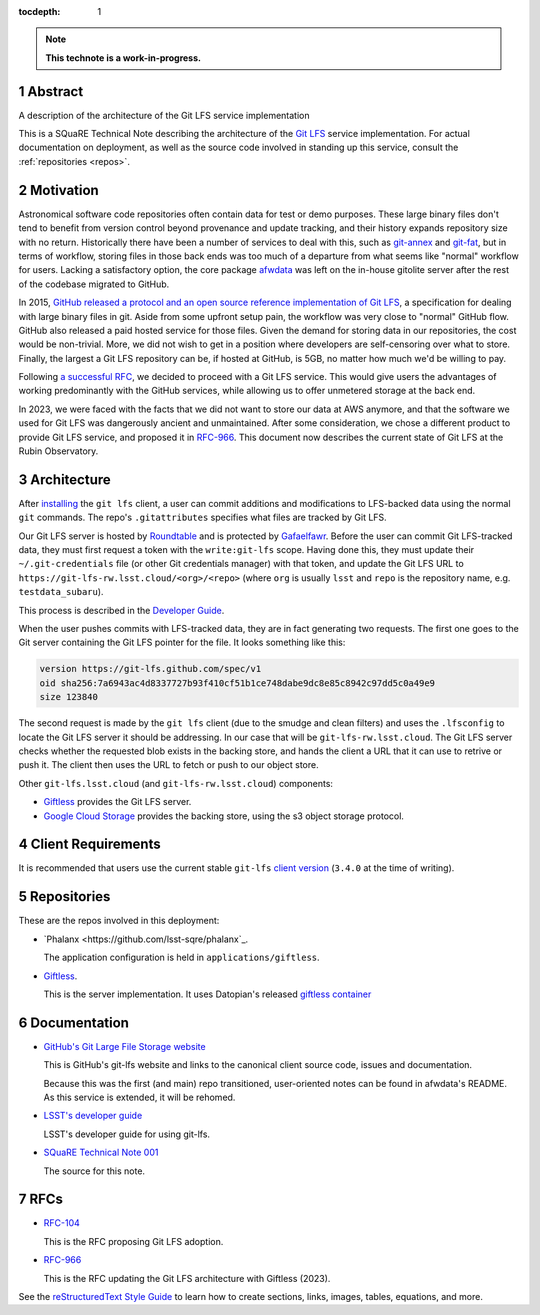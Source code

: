 :tocdepth: 1

.. sectnum::

.. Metadata such as the title, authors, and description are set in metadata.yaml

.. TODO: Delete the note below before merging new content to the main branch.

.. note::

   **This technote is a work-in-progress.**

Abstract
========

A description of the architecture of the Git LFS service implementation

This is a SQuaRE Technical Note describing the architecture of the `Git LFS <https://git-lfs.github.com/>`_ service implementation. For actual
documentation on deployment, as well as the source code involved in
standing up this service, consult the :ref:`repositories <repos>`.

Motivation
==========

Astronomical software code repositories often contain data for test or
demo purposes. These large binary files don't tend to benefit from
version control beyond provenance and update tracking, and their
history expands repository size with no return. Historically there
have been a number of services to deal with this, such as `git-annex`_
and `git-fat`_, but in terms of workflow, storing files in those back
ends was too much of a departure from what seems like "normal"
workflow for users. Lacking a satisfactory option, the core package
`afwdata`_ was left on the in-house gitolite server after the rest of the
codebase migrated to GitHub.

.. _git-annex: http://www.git-annex.org
.. _git-fat: https://github.com/jedbrown/git-fat
.. _afwdata: https://github.com/lsst/afwdata

In 2015, `GitHub released a protocol and an open source reference
implementation of Git LFS <https://git-lfs.github.com>`_, a
specification for dealing with large binary files in git. Aside from
some upfront setup pain, the workflow was very close to "normal" GitHub
flow. GitHub also released a paid hosted service for those files. Given
the demand for storing data in our repositories, the cost would be
non-trivial. More, we did not wish to get in a position where developers
are self-censoring over what to store.  Finally, the largest a Git LFS
repository can be, if hosted at GitHub, is 5GB, no matter how much we'd
be willing to pay.

Following `a successful RFC
<https://jira.lsstcorp.org/browse/RFC-104>`_, we decided to proceed with
a Git LFS service. This would give users the advantages of working
predominantly with the GitHub services, while allowing us to offer
unmetered storage at the back end.

In 2023, we were faced with the facts that we did not want to store our
data at AWS anymore, and that the software we used for Git LFS was
dangerously ancient and unmaintained. After some consideration, we chose
a different product to provide Git LFS service, and proposed it in
`RFC-966 <https://jira.lsstcorp.org/browse/RFC-966>`_.  This document
now describes the current state of Git LFS at the Rubin Observatory.

Architecture
============

.. image:: _static/git-lfs.png
   :alt: GitLFS Architecture Diagram

After `installing <https://git-lfs.github.com>`_ the ``git lfs`` client,
a user can commit additions and modifications to LFS-backed data using
the normal ``git`` commands. The repo's ``.gitattributes`` specifies
what files are tracked by Git LFS.

Our Git LFS server is hosted by `Roundtable
<https://roundtable.lsst.io>`_ and is protected by `Gafaelfawr
<https://gafaelfawr.lsst.io>`_. Before the user can commit Git
LFS-tracked data, they must first request a token with the
``write:git-lfs`` scope.  Having done this, they must update their
``~/.git-credentials`` file (or other Git credentials manager) with that
token, and update the Git LFS URL to
``https://git-lfs-rw.lsst.cloud/<org>/<repo>`` (where ``org`` is usually
``lsst`` and ``repo`` is the repository name, e.g. ``testdata_subaru``).

This process is described in the `Developer Guide
<https://developer.lsst.io/git/git-lfs.html>`_.

When the user pushes commits with
LFS-tracked data, they are in fact generating two requests. The first
one goes to the Git server containing the Git LFS pointer for the
file. It looks something like this:

.. code-block:: text

   version https://git-lfs.github.com/spec/v1
   oid sha256:7a6943ac4d8337727b93f410cf51b1ce748dabe9dc8e85c8942c97dd5c0a49e9
   size 123840

The second request is made by the ``git lfs`` client (due to the
smudge and clean filters) and uses the ``.lfsconfig`` to locate
the Git LFS server it should be addressing. In our case that will be
``git-lfs-rw.lsst.cloud``. The Git LFS server checks whether the requested
blob exists in the backing store, and hands the client a URL that it
can use to retrive or push it. The client then uses the URL to fetch or push to our object store.

Other ``git-lfs.lsst.cloud`` (and ``git-lfs-rw.lsst.cloud``) components:

- `Giftless <https://giftless.datopian.com>`_ provides the Git LFS
  server.

- `Google Cloud Storage <https://cloud.google.com/storage>`_ provides
  the backing store, using the s3 object storage protocol.

.. _repos:

Client Requirements
===================

It is recommended that users use the current stable ``git-lfs`` `client
version <https://github.com/git-lfs/git-lfs/releases/latest>`_
(``3.4.0`` at the time of writing).

Repositories
============

These are the repos involved in this deployment:

- `Phalanx <https://github.com/lsst-sqre/phalanx`_.

  The application
  configuration is held in ``applications/giftless``.

- `Giftless <https://github.com/datopian/giftless>`_.

  This is the server implementation.  It uses Datopian's released
  `giftless container <https://hub.docker.com/r/datopian/giftless>`_
  

.. _docs:

Documentation
=============

- `GitHub's Git Large File Storage website <https://git-lfs.github.com/>`_

  This is GitHub's git-lfs website and links to the canonical client
  source code, issues and documentation.
  
  Because this was the first (and main) repo transitioned,
  user-oriented notes can be found in afwdata's README. As this
  service is extended, it will be rehomed.

- `LSST's developer guide <http://developer.lsst.io/en/latest/tools/git_lfs.html>`_

  LSST's developer guide for using git-lfs.

- `SQuaRE Technical Note 001 <https://github.com/lsst-sqre/sqr-001>`_

  The source for this note.

RFCs
====

- `RFC-104 <https://jira.lsstcorp.org/browse/RFC-104>`_

  This is the RFC proposing Git LFS adoption.

- `RFC-966 <https://jira.lsstcorp.org/browse/RFC-966>`_

  This is the RFC updating the Git LFS architecture with Giftless (2023).

See the `reStructuredText Style Guide <https://developer.lsst.io/restructuredtext/style.html>`__ to learn how to create sections, links, images, tables, equations, and more.

.. Make in-text citations with: :cite:`bibkey`.
.. Uncomment to use citations
.. .. rubric:: References
.. 
.. .. bibliography:: local.bib lsstbib/books.bib lsstbib/lsst.bib lsstbib/lsst-dm.bib lsstbib/refs.bib lsstbib/refs_ads.bib
..    :style: lsst_aa
